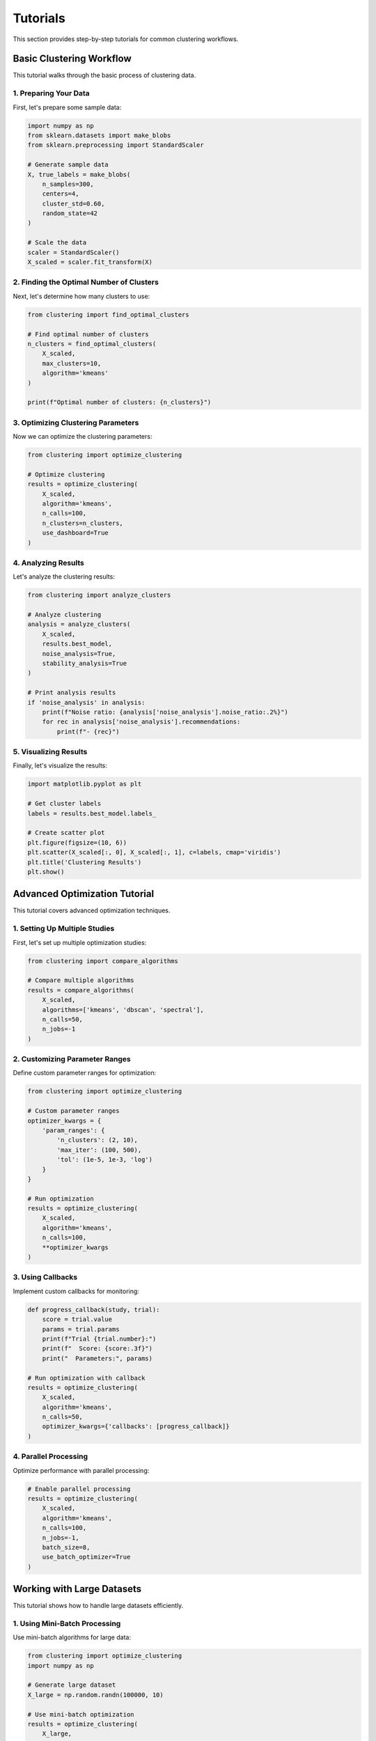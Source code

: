 Tutorials
=========

This section provides step-by-step tutorials for common clustering workflows.

Basic Clustering Workflow
-----------------------

This tutorial walks through the basic process of clustering data.

1. Preparing Your Data
~~~~~~~~~~~~~~~~~~~~

First, let's prepare some sample data:

.. code-block:: python

   import numpy as np
   from sklearn.datasets import make_blobs
   from sklearn.preprocessing import StandardScaler

   # Generate sample data
   X, true_labels = make_blobs(
       n_samples=300,
       centers=4,
       cluster_std=0.60,
       random_state=42
   )

   # Scale the data
   scaler = StandardScaler()
   X_scaled = scaler.fit_transform(X)

2. Finding the Optimal Number of Clusters
~~~~~~~~~~~~~~~~~~~~~~~~~~~~~~~~~~~~~

Next, let's determine how many clusters to use:

.. code-block:: python

   from clustering import find_optimal_clusters

   # Find optimal number of clusters
   n_clusters = find_optimal_clusters(
       X_scaled,
       max_clusters=10,
       algorithm='kmeans'
   )

   print(f"Optimal number of clusters: {n_clusters}")

3. Optimizing Clustering Parameters
~~~~~~~~~~~~~~~~~~~~~~~~~~~~~~~

Now we can optimize the clustering parameters:

.. code-block:: python

   from clustering import optimize_clustering

   # Optimize clustering
   results = optimize_clustering(
       X_scaled,
       algorithm='kmeans',
       n_calls=100,
       n_clusters=n_clusters,
       use_dashboard=True
   )

4. Analyzing Results
~~~~~~~~~~~~~~~~~

Let's analyze the clustering results:

.. code-block:: python

   from clustering import analyze_clusters

   # Analyze clustering
   analysis = analyze_clusters(
       X_scaled,
       results.best_model,
       noise_analysis=True,
       stability_analysis=True
   )

   # Print analysis results
   if 'noise_analysis' in analysis:
       print(f"Noise ratio: {analysis['noise_analysis'].noise_ratio:.2%}")
       for rec in analysis['noise_analysis'].recommendations:
           print(f"- {rec}")

5. Visualizing Results
~~~~~~~~~~~~~~~~~~~

Finally, let's visualize the results:

.. code-block:: python

   import matplotlib.pyplot as plt

   # Get cluster labels
   labels = results.best_model.labels_

   # Create scatter plot
   plt.figure(figsize=(10, 6))
   plt.scatter(X_scaled[:, 0], X_scaled[:, 1], c=labels, cmap='viridis')
   plt.title('Clustering Results')
   plt.show()

Advanced Optimization Tutorial
---------------------------

This tutorial covers advanced optimization techniques.

1. Setting Up Multiple Studies
~~~~~~~~~~~~~~~~~~~~~~~~~~~

First, let's set up multiple optimization studies:

.. code-block:: python

   from clustering import compare_algorithms

   # Compare multiple algorithms
   results = compare_algorithms(
       X_scaled,
       algorithms=['kmeans', 'dbscan', 'spectral'],
       n_calls=50,
       n_jobs=-1
   )

2. Customizing Parameter Ranges
~~~~~~~~~~~~~~~~~~~~~~~~~~~~

Define custom parameter ranges for optimization:

.. code-block:: python

   from clustering import optimize_clustering

   # Custom parameter ranges
   optimizer_kwargs = {
       'param_ranges': {
           'n_clusters': (2, 10),
           'max_iter': (100, 500),
           'tol': (1e-5, 1e-3, 'log')
       }
   }

   # Run optimization
   results = optimize_clustering(
       X_scaled,
       algorithm='kmeans',
       n_calls=100,
       **optimizer_kwargs
   )

3. Using Callbacks
~~~~~~~~~~~~~~~

Implement custom callbacks for monitoring:

.. code-block:: python

   def progress_callback(study, trial):
       score = trial.value
       params = trial.params
       print(f"Trial {trial.number}:")
       print(f"  Score: {score:.3f}")
       print("  Parameters:", params)

   # Run optimization with callback
   results = optimize_clustering(
       X_scaled,
       algorithm='kmeans',
       n_calls=50,
       optimizer_kwargs={'callbacks': [progress_callback]}
   )

4. Parallel Processing
~~~~~~~~~~~~~~~~~~~

Optimize performance with parallel processing:

.. code-block:: python

   # Enable parallel processing
   results = optimize_clustering(
       X_scaled,
       algorithm='kmeans',
       n_calls=100,
       n_jobs=-1,
       batch_size=8,
       use_batch_optimizer=True
   )

Working with Large Datasets
-------------------------

This tutorial shows how to handle large datasets efficiently.

1. Using Mini-Batch Processing
~~~~~~~~~~~~~~~~~~~~~~~~~~~

Use mini-batch algorithms for large data:

.. code-block:: python

   from clustering import optimize_clustering
   import numpy as np

   # Generate large dataset
   X_large = np.random.randn(100000, 10)

   # Use mini-batch optimization
   results = optimize_clustering(
       X_large,
       algorithm='mini_batch_kmeans',
       n_calls=50,
       batch_size=1000,
       n_jobs=-1
   )

2. Implementing Data Streaming
~~~~~~~~~~~~~~~~~~~~~~~~~~

Process data in streams:

.. code-block:: python

   from clustering import quick_cluster
   import numpy as np

   def data_generator(n_chunks, chunk_size):
       for _ in range(n_chunks):
           yield np.random.randn(chunk_size, 10)

   # Process data in chunks
   models = []
   for chunk in data_generator(10, 1000):
       model, metrics = quick_cluster(chunk)
       models.append((model, metrics))

3. Memory-Efficient Analysis
~~~~~~~~~~~~~~~~~~~~~~~~~

Analyze large datasets without memory issues:

.. code-block:: python

   from clustering import analyze_clusters
   import numpy as np

   def analyze_in_chunks(X, model, chunk_size=1000):
       results = []
       for i in range(0, len(X), chunk_size):
           chunk = X[i:i + chunk_size]
           chunk_analysis = analyze_clusters(
               chunk,
               model,
               noise_analysis=True
           )
           results.append(chunk_analysis)
       return results

Real-time Monitoring Tutorial
--------------------------

This tutorial covers real-time monitoring of clustering optimization.

1. Setting Up the Dashboard
~~~~~~~~~~~~~~~~~~~~~~~~

Enable and configure the dashboard:

.. code-block:: python

   from clustering import optimize_clustering

   # Enable dashboard
   results = optimize_clustering(
       X,
       algorithm='kmeans',
       n_calls=100,
       use_dashboard=True,
       dashboard_port=8080
   )

2. Custom Progress Tracking
~~~~~~~~~~~~~~~~~~~~~~~~

Implement custom progress tracking:

.. code-block:: python

   from clustering import optimize_clustering
   from tqdm import tqdm
   import time

   class ProgressTracker:
       def __init__(self, n_trials):
           self.pbar = tqdm(total=n_trials)
           self.start_time = time.time()
           self.best_score = float('-inf')
       
       def __call__(self, study, trial):
           self.pbar.update(1)
           if trial.value > self.best_score:
               self.best_score = trial.value
               elapsed = time.time() - self.start_time
               print(f"\\nNew best score: {trial.value:.3f}")
               print(f"Time elapsed: {elapsed:.1f}s")
               print("Parameters:", trial.params)

   # Use progress tracker
   tracker = ProgressTracker(n_trials=100)
   results = optimize_clustering(
       X,
       algorithm='kmeans',
       n_calls=100,
       optimizer_kwargs={'callbacks': [tracker]}
   )

3. Saving Progress
~~~~~~~~~~~~~~~

Save optimization progress for later analysis:

.. code-block:: python

   import json
   from pathlib import Path

   class ProgressSaver:
       def __init__(self, save_dir):
           self.save_dir = Path(save_dir)
           self.save_dir.mkdir(exist_ok=True)
           self.history = []
       
       def __call__(self, study, trial):
           result = {
               'number': trial.number,
               'value': trial.value,
               'params': trial.params,
               'datetime': trial.datetime.isoformat()
           }
           self.history.append(result)
           
           # Save after every 10 trials
           if len(self.history) % 10 == 0:
               with open(self.save_dir / 'progress.json', 'w') as f:
                   json.dump(self.history, f, indent=2)

   # Use progress saver
   saver = ProgressSaver('optimization_results')
   results = optimize_clustering(
       X,
       algorithm='kmeans',
       n_calls=100,
       optimizer_kwargs={'callbacks': [saver]}
   )